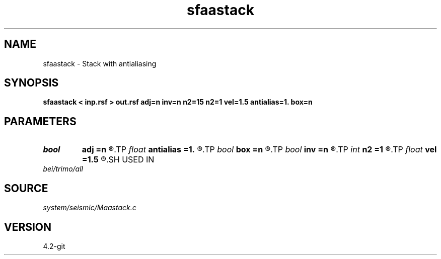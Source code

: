 .TH sfaastack 1  "APRIL 2023" Madagascar "Madagascar Manuals"
.SH NAME
sfaastack \- Stack with antialiasing 
.SH SYNOPSIS
.B sfaastack < inp.rsf > out.rsf adj=n inv=n n2=15 n2=1 vel=1.5 antialias=1. box=n
.SH PARAMETERS
.PD 0
.TP
.I bool   
.B adj
.B =n
.R  [y/n]	adjoint flag
.TP
.I float  
.B antialias
.B =1.
.R  	antialiasing
.TP
.I bool   
.B box
.B =n
.R  [y/n]	box antialiasing
.TP
.I bool   
.B inv
.B =n
.R  [y/n]	inverse flag
.TP
.I int    
.B n2
.B =1
.R  
.TP
.I float  
.B vel
.B =1.5
.R  	velocity
.SH USED IN
.TP
.I bei/trimo/all
.SH SOURCE
.I system/seismic/Maastack.c
.SH VERSION
4.2-git
